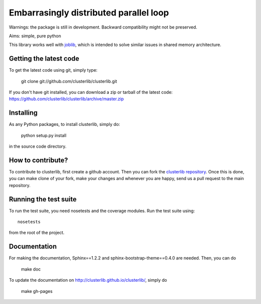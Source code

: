 Embarrasingly distributed parallel loop
=======================================

Warnings: the package is still in development. Backward compatibility might
not be preserved.

Aims:  simple, pure python

This library works well with `joblib <https://pythonhosted.org/joblib/>`_,
which is intended to solve similar issues in shared memory architecture.


Getting the latest code
-----------------------

To get the latest code using git, simply type:

    git clone git://github.com/clusterlib/clusterlib.git

If you don't have git installed, you can download a zip or tarball of the
latest code: https://github.com/clusterlib/clusterlib/archive/master.zip


Installing
----------

As any Python packages, to install clusterlib, simply do:

    python setup.py install

in the source code directory.

How to contribute?
------------------

To contribute to clusterlib, first create a github account. Then you can
fork the `clusterlib repository <https://github.com/clusterlib/clusterlib>`_.
Once this is done, you can make clone of your fork, make your changes and
whenever you are happy, send us a pull request to the main repository.

Running the test suite
----------------------

To run the test suite, you need nosetests and the coverage modules.
Run the test suite using::

    nosetests

from the root of the project.

.. image:: https://secure.travis-ci.org/clusterlib/clusterlib.png?branch=master
   :target: https://secure.travis-ci.org/clusterlib/clusterlib
   :alt: Build status
   :align: right

Documentation
-------------

For making the documentation, Sphinx==1.2.2 and sphinx-bootstrap-theme==0.4.0
are needed. Then, you can do

    make doc

To update the documentation on http://clusterlib.github.io/clusterlib/, simply
do

    make gh-pages

